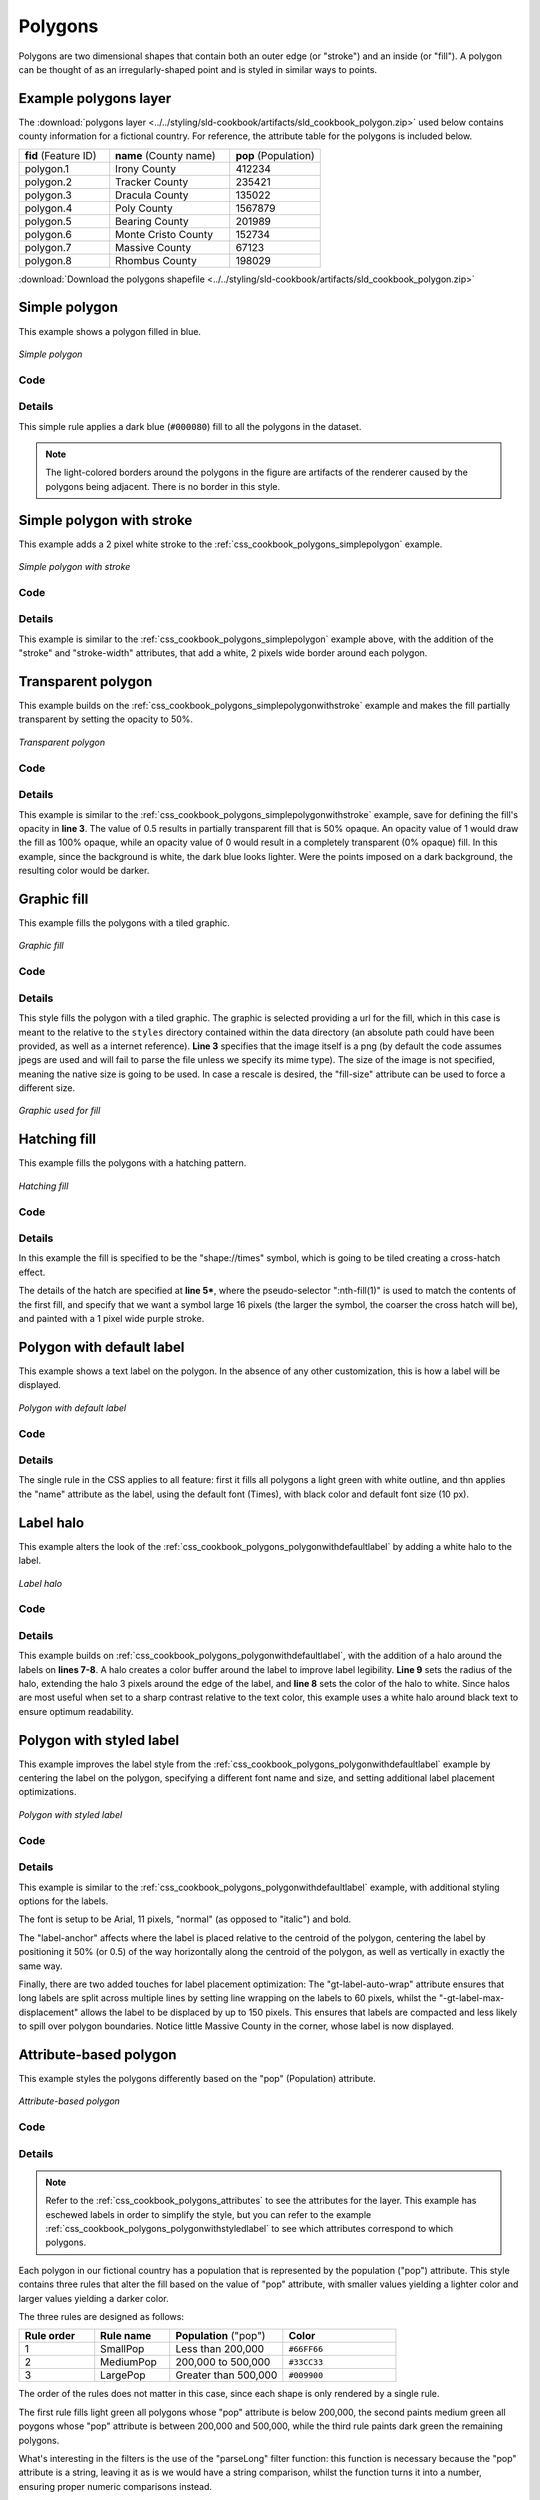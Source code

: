 .. _css_cookbook_polygons:

Polygons
========

Polygons are two dimensional shapes that contain both an outer edge (or "stroke") and an inside (or "fill").  A polygon can be thought of as an irregularly-shaped point and is styled in similar ways to points.

.. _css_cookbook_polygons_attributes:

Example polygons layer
----------------------

The :download:`polygons layer <../../styling/sld-cookbook/artifacts/sld_cookbook_polygon.zip>` used below contains county information for a fictional country. For reference, the attribute table for the polygons is included below.

.. list-table::
   :widths: 30 40 30

   * - **fid** (Feature ID)
     - **name** (County name)
     - **pop** (Population)
   * - polygon.1
     - Irony County
     - 412234
   * - polygon.2
     - Tracker County
     - 235421
   * - polygon.3
     - Dracula County
     - 135022
   * - polygon.4
     - Poly County
     - 1567879
   * - polygon.5
     - Bearing County
     - 201989
   * - polygon.6
     - Monte Cristo County
     - 152734
   * - polygon.7
     - Massive County
     - 67123
   * - polygon.8
     - Rhombus County
     - 198029

:download:`Download the polygons shapefile <../../styling/sld-cookbook/artifacts/sld_cookbook_polygon.zip>`


.. _css_cookbook_polygons_simplepolygon:

Simple polygon
--------------

This example shows a polygon filled in blue.

.. figure:: ../../styling/sld-cookbook/images/polygon_simplepolygon.png
   :align: center

   *Simple polygon*

Code
~~~~


.. code-block:: css 
   :linenos:

    * { 
      fill: #000080; 
    }

Details
~~~~~~~

This simple rule applies a dark blue (``#000080``) fill to all the polygons in the dataset.

.. note::  The light-colored borders around the polygons in the figure are artifacts of the renderer caused by the polygons being adjacent. There is no border in this style.

.. _css_cookbook_polygons_simplepolygonwithstroke:

Simple polygon with stroke
--------------------------

This example adds a 2 pixel white stroke to the :ref:`css_cookbook_polygons_simplepolygon` example.

.. figure:: ../../styling/sld-cookbook/images/polygon_simplepolygonwithstroke.png
   :align: center

   *Simple polygon with stroke*

Code
~~~~


.. code-block:: css
   :linenos:

    * { 
      fill: #000080; 
      stroke: #FFFFFF;
      stroke-width: 2;
    }

Details
~~~~~~~

This example is similar to the :ref:`css_cookbook_polygons_simplepolygon` example above, with the addition of the "stroke" and "stroke-width" attributes, that add a white, 2 pixels wide border around each polygon. 

Transparent polygon
-------------------

This example builds on the :ref:`css_cookbook_polygons_simplepolygonwithstroke` example and makes the fill partially transparent by setting the opacity to 50%.

.. figure:: ../../styling/sld-cookbook/images/polygon_transparentpolygon.png
   :align: center

   *Transparent polygon*

Code
~~~~


.. code-block:: css
   :linenos:

    * { 
      fill: #000080; 
      fill-opacity: 0.5;
      stroke: #FFFFFF;
      stroke-width: 2;
    }

Details
~~~~~~~

This example is similar to the :ref:`css_cookbook_polygons_simplepolygonwithstroke` example, save for defining the fill's opacity in **line 3**. The value of 0.5 results in partially transparent fill that is 50% opaque.  An opacity value of 1 would draw the fill as 100% opaque, while an opacity value of 0 would result in a completely transparent (0% opaque) fill.  In this example, since the background is white, the dark blue looks lighter.  Were the points imposed on a dark background, the resulting color would be darker.

.. _css_cookbook_polygons_graphicfill:

Graphic fill
------------

This example fills the polygons with a tiled graphic.

.. figure:: ../../styling/sld-cookbook/images/polygon_graphicfill.png
   :align: center

   *Graphic fill*

Code
~~~~


.. code-block:: css 
   :linenos:

    * { 
      fill: url("colorblocks1.png");
      fill-mime: 'image/png';
    }

Details
~~~~~~~

This style fills the polygon with a tiled graphic. 
The graphic is selected providing a url for the fill, which in this case is meant to the relative to the ``styles`` directory contained within the data directory (an absolute path could have been provided, as well as a internet reference). **Line 3** specifies that the image itself is a png (by default the code assumes jpegs are used and will fail to parse the file unless we specify its mime type).
The size of the image is not specified, meaning the native size is going to be used. In case a rescale is desired, the "fill-size" attribute can be used to force a different size.

.. figure:: ../../styling/sld-cookbook/images/colorblocks.png
   :align: center

   *Graphic used for fill*


Hatching fill
-------------

This example fills the polygons with a hatching pattern.

.. figure:: ../../styling/sld-cookbook/images/polygon_hatchingfill.png
   :align: center

   *Hatching fill*

Code
~~~~


.. code-block:: css 
   :linenos:
 
    * { 
      fill: symbol("shape://times");
    }

    :nth-fill(1) {
      size: 16;
      stroke: #990099;
      stroke-width: 1px;
    }


Details
~~~~~~~

In this example the fill is specified to be the "shape://times" symbol, which is going to be tiled creating a cross-hatch effect.

The details of the hatch are specified at **line 5***, where the pseudo-selector ":nth-fill(1)" is used to match the contents of the first fill, and specify that we want a symbol large 16 pixels (the larger the symbol, the coarser the cross hatch will be), and painted with a 1 pixel wide purple stroke.

.. _css_cookbook_polygons_polygonwithdefaultlabel:

Polygon with default label
--------------------------

This example shows a text label on the polygon.  In the absence of any other customization, this is how a label will be displayed.

.. figure:: ../../styling/sld-cookbook/images/polygon_polygonwithdefaultlabel.png
   :align: center

   *Polygon with default label*

Code
~~~~


.. code-block:: css 
   :linenos:

    * { 
      fill: #40FF40;
      stroke: white;
      stroke-width: 2;
      label: [name];
      font-fill: black;
    }



Details
~~~~~~~

The single rule in the CSS applies to all feature: first it fills all polygons a light green with white outline, and thn applies the "name" attribute as the label, using the default font (Times), with black color and default font size (10 px).


Label halo
----------

This example alters the look of the :ref:`css_cookbook_polygons_polygonwithdefaultlabel` by adding a white halo to the label.

.. figure:: ../../styling/sld-cookbook/images/polygon_labelhalo.png
   :align: center

   *Label halo*

Code
~~~~


.. code-block:: css 
   :linenos:

    * { 
      fill: #40FF40;
      stroke: white;
      stroke-width: 2;
      label: [name];
      font-fill: black;
      halo-color: white;
      halo-radius: 3;
    }

Details
~~~~~~~

This example builds on :ref:`css_cookbook_polygons_polygonwithdefaultlabel`, with the addition of a halo around the labels on **lines 7-8**.  A halo creates a color buffer around the label to improve label legibility.  **Line 9** sets the radius of the halo, extending the halo 3 pixels around the edge of the label, and **line 8** sets the color of the halo to white. Since halos are most useful when set to a sharp contrast relative to the text color, this example uses a white halo around black text to ensure optimum readability.

.. _css_cookbook_polygons_polygonwithstyledlabel:

Polygon with styled label
-------------------------

This example improves the label style from the :ref:`css_cookbook_polygons_polygonwithdefaultlabel` example by centering the label on the polygon, specifying a different font name and size, and setting additional label placement optimizations.

.. figure:: ../../styling/sld-cookbook/images/polygon_polygonwithstyledlabel.png
   :align: center

   *Polygon with styled label*

Code
~~~~


.. code-block:: css 
   :linenos:

    * { 
      fill: #40FF40;
      stroke: white;
      stroke-width: 2;
      label: [name];
      font-family: Arial;
      font-size: 11px;
      font-style: normal;
      font-weight: bold;
      font-fill: black;
      label-anchor: 0.5 0.5;
      -gt-label-auto-wrap: 60;
      -gt-label-max-displacement: 150;
    }

Details
~~~~~~~

This example is similar to the :ref:`css_cookbook_polygons_polygonwithdefaultlabel` example, with additional styling options for the labels.

The font is setup to be Arial, 11 pixels, "normal" (as opposed to "italic") and bold.

The "label-anchor" affects where the label is placed relative to the centroid of the polygon, centering the label by positioning it 50% (or 0.5) of the way horizontally along the centroid of the polygon, as well as vertically in exactly the same way.

Finally, there are two added touches for label placement optimization: The "gt-label-auto-wrap" attribute ensures that long labels are split across multiple lines by setting line wrapping on the labels to 60 pixels, whilst the "-gt-label-max-displacement" allows the label to be displaced by up to 150 pixels. This ensures that labels are compacted and less likely to spill over polygon boundaries. Notice little Massive County in the corner, whose label is now displayed.


Attribute-based polygon
-----------------------


This example styles the polygons differently based on the "pop" (Population) attribute.

.. figure:: ../../styling/sld-cookbook/images/polygon_attributebasedpolygon.png
   :align: center

   *Attribute-based polygon*

Code
~~~~


.. code-block:: css 
   :linenos:

    [parseLong(pop) < 200000] {
      fill: #66FF66;
    }

    [parseLong(pop) >= 200000] [parseLong(pop) < 500000] {
      fill: #33CC33;
    }

    [parseLong(pop) >= 500000] {
      fill: #009900;
    }

Details
~~~~~~~

.. note:: Refer to the :ref:`css_cookbook_polygons_attributes` to see the attributes for the layer.  This example has eschewed labels in order to simplify the style, but you can refer to the example :ref:`css_cookbook_polygons_polygonwithstyledlabel` to see which attributes correspond to which polygons.

Each polygon in our fictional country has a population that is represented by the population ("pop") attribute. This style contains three rules that alter the fill based on the value of "pop" attribute, with smaller values yielding a lighter color and larger values yielding a darker color.

The three rules are designed as follows:

.. list-table::
   :widths: 20 20 30 30

   * - **Rule order**
     - **Rule name**
     - **Population** ("pop")
     - **Color**
   * - 1
     - SmallPop
     - Less than 200,000
     - ``#66FF66``
   * - 2
     - MediumPop
     - 200,000 to 500,000
     - ``#33CC33``
   * - 3
     - LargePop
     - Greater than 500,000
     - ``#009900``

The order of the rules does not matter in this case, since each shape is only rendered by a single rule.

The first rule fills light green all polygons whose "pop" attribute is below 200,000, the second paints medium green all poygons whose "pop" attribute is between 200,000 and 500,000, while the third rule paints dark green the remaining polygons.

What's interesting in the filters is the use of the "parseLong" filter function: this function is necessary because the "pop" attribute is a string, leaving it as is we would have a string comparison, whilst the function turns it into a number, ensuring proper numeric comparisons instead.

Zoom-based polygon
------------------

This example alters the style of the polygon at different zoom levels.


.. figure:: ../../styling/sld-cookbook/images/polygon_zoombasedpolygonlarge.png
   :align: center

   *Zoom-based polygon: Zoomed in*

.. figure:: ../../styling/sld-cookbook/images/polygon_zoombasedpolygonmedium.png
   :align: center

   *Zoom-based polygon: Partially zoomed*

.. figure:: ../../styling/sld-cookbook/images/polygon_zoombasedpolygonsmall.png
   :align: center

   *Zoom-based polygon: Zoomed out*

Code
~~~~


.. code-block:: css 
   :linenos:

    * {
      fill: #0000CC;
      stroke: black;
    }
    
    [@scale < 100000000] {
       stroke-width: 7;
       label: [name];
       label-anchor: 0.5 0.5;
       font-fill: white;
       font-family: Arial;
       font-size: 14;
       font-weight: bold;
    }
    
    [@scale > 100000000] [@scale < 200000000] {
       stroke-width: 4;
    }
    
    [@scale > 200000000] {
       stroke-width: 1;
    }

Details
~~~~~~~

It is often desirable to make shapes larger at higher zoom levels when creating a natural-looking map. This example varies the thickness of the lines according to the zoom level. Polygons already do this by nature of being two dimensional, but another way to adjust styling of polygons based on zoom level is to adjust the thickness of the stroke (to be larger as the map is zoomed in) or to limit labels to only certain zoom levels. This is ensures that the size and quantity of strokes and labels remains legible and doesn't overshadow the polygons themselves.

Zoom levels (or more accurately, scale denominators) refer to the scale of the map. A scale denominator of 10,000 means the map has a scale of 1:10,000 in the units of the map projection.

.. note:: Determining the appropriate scale denominators (zoom levels) to use is beyond the scope of this example.

This style contains three rules, defined as follows:

.. list-table::
   :widths: 15 15 40 15 15

   * - **Rule order**
     - **Rule name**
     - **Scale denominator**
     - **Stroke width**
     - **Label display?**
   * - 1
     - Large
     - 1:100,000,000 or less
     - 7
     - Yes
   * - 2
     - Medium
     - 1:100,000,000 to 1:200,000,000
     - 4
     - No
   * - 3
     - Small
     - Greater than 1:200,000,000
     - 2
     - No

The first rule (**lines 1-4**) defines the attributes that are not scale dependent: dark blue fill, black outline.

The second (**lines 6-14**) rule provides specific overrides for the higher zoom levels, asking for a large stroke (7 pixels) and a label, which is only visible at this zoom level. The label is white, bold, Arial 14 pixels, its contents are coming form the "name" attribute.

The third rule (**lines 16-18**) specifies a stroke width of 4 pixels for medium zoom levels, whilst for low zoom levels the stroke width is set to 1 pixel by the last rule (**lines 20-22**).

The resulting style produces a polygon stroke that gets larger as one zooms in and labels that only display when zoomed in to a sufficient level.
